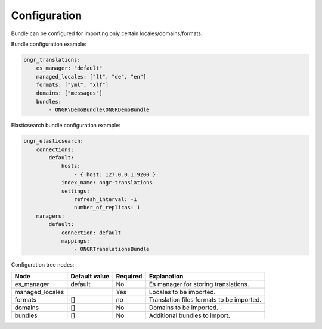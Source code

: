 Configuration
-------------

Bundle can be configured for importing only certain locales/domains/formats.

Bundle configuration example:

.. code:: yaml

    ongr_translations:
        es_manager: "default"
        managed_locales: ["lt", "de", "en"]
        formats: ["yml", "xlf"]
        domains: ["messages"]
        bundles:
            - ONGR\DemoBundle\ONGRDemoBundle

Elasticsearch bundle configuration example:

.. code:: yaml

    ongr_elasticsearch:
        connections:
            default:
                hosts:
                    - { host: 127.0.0.1:9200 }
                index_name: ongr-translations
                settings:
                    refresh_interval: -1
                    number_of_replicas: 1
        managers:
            default:
                connection: default
                mappings:
                    - ONGRTranslationsBundle


Configuration tree nodes:

=============== ============= ======== =========================================
Node            Default value Required Explanation
=============== ============= ======== =========================================
es_manager      default       No       Es manager for storing translations.
managed_locales               Yes      Locales to be imported.
formats         []            no       Translation files formats to be imported.
domains         []            No       Domains to be imported.
bundles         []            No       Additional bundles to import.
=============== ============= ======== =========================================
